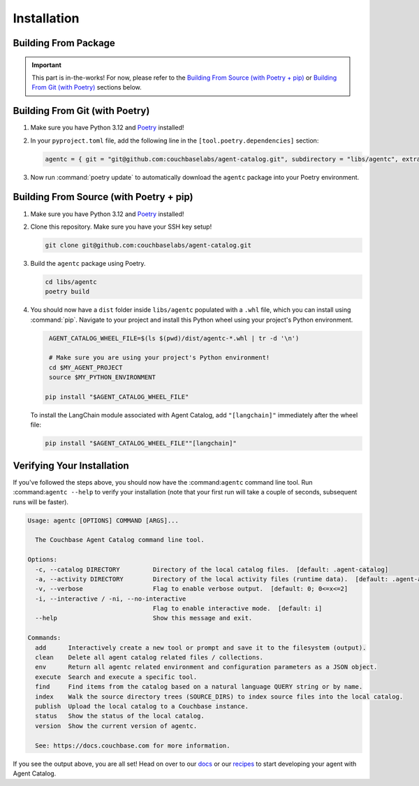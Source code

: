 .. role:: python(code)
   :language: python

Installation
============

Building From Package
---------------------

.. important::

    This part is in-the-works! For now, please refer to the `Building From Source (with Poetry + pip)`_ or
    `Building From Git (with Poetry)`_ sections below.

Building From Git (with Poetry)
-------------------------------

1. Make sure you have Python 3.12 and `Poetry <https://python-poetry.org/docs/#installation>`_ installed!

2. In your ``pyproject.toml`` file, add the following line in the ``[tool.poetry.dependencies]`` section:

   .. code-block:: toml

       agentc = { git = "git@github.com:couchbaselabs/agent-catalog.git", subdirectory = "libs/agentc", extras = ["langchain"] }

3. Now run :command:`poetry update` to automatically download the ``agentc`` package into your Poetry environment.

Building From Source (with Poetry + pip)
----------------------------------------

1. Make sure you have Python 3.12 and `Poetry <https://python-poetry.org/docs/#installation>`_ installed!

2. Clone this repository.
   Make sure you have your SSH key setup!

   .. code-block:: bash

       git clone git@github.com:couchbaselabs/agent-catalog.git

3. Build the ``agentc`` package using Poetry.

   .. code-block:: bash

       cd libs/agentc
       poetry build

4. You should now have a ``dist`` folder inside ``libs/agentc`` populated with a ``.whl`` file, which you can install
   using :command:`pip`.
   Navigate to your project and install this Python wheel using your project's Python environment.

   .. code-block:: bash

       AGENT_CATALOG_WHEEL_FILE=$(ls $(pwd)/dist/agentc-*.whl | tr -d '\n')

       # Make sure you are using your project's Python environment!
       cd $MY_AGENT_PROJECT
       source $MY_PYTHON_ENVIRONMENT

      pip install "$AGENT_CATALOG_WHEEL_FILE"

   To install the LangChain module associated with Agent Catalog, add ``"[langchain]"`` immediately after the wheel file:

   .. code-block:: bash

      pip install "$AGENT_CATALOG_WHEEL_FILE""[langchain]"


Verifying Your Installation
---------------------------
If you've followed the steps above, you should now have the :command:``agentc`` command line tool.
Run :command:``agentc --help`` to verify your installation (note that your first run will take a couple of seconds,
subsequent runs will be faster).

.. code-block:: console

    Usage: agentc [OPTIONS] COMMAND [ARGS]...

      The Couchbase Agent Catalog command line tool.

    Options:
      -c, --catalog DIRECTORY         Directory of the local catalog files.  [default: .agent-catalog]
      -a, --activity DIRECTORY        Directory of the local activity files (runtime data).  [default: .agent-activity]
      -v, --verbose                   Flag to enable verbose output.  [default: 0; 0<=x<=2]
      -i, --interactive / -ni, --no-interactive
                                      Flag to enable interactive mode.  [default: i]
      --help                          Show this message and exit.

    Commands:
      add      Interactively create a new tool or prompt and save it to the filesystem (output).
      clean    Delete all agent catalog related files / collections.
      env      Return all agentc related environment and configuration parameters as a JSON object.
      execute  Search and execute a specific tool.
      find     Find items from the catalog based on a natural language QUERY string or by name.
      index    Walk the source directory trees (SOURCE_DIRS) to index source files into the local catalog.
      publish  Upload the local catalog to a Couchbase instance.
      status   Show the status of the local catalog.
      version  Show the current version of agentc.

      See: https://docs.couchbase.com for more information.

If you see the output above, you are all set! Head on over to our `docs <docs>`_ or our `recipes <recipes>`_ to start
developing your agent with Agent Catalog.
